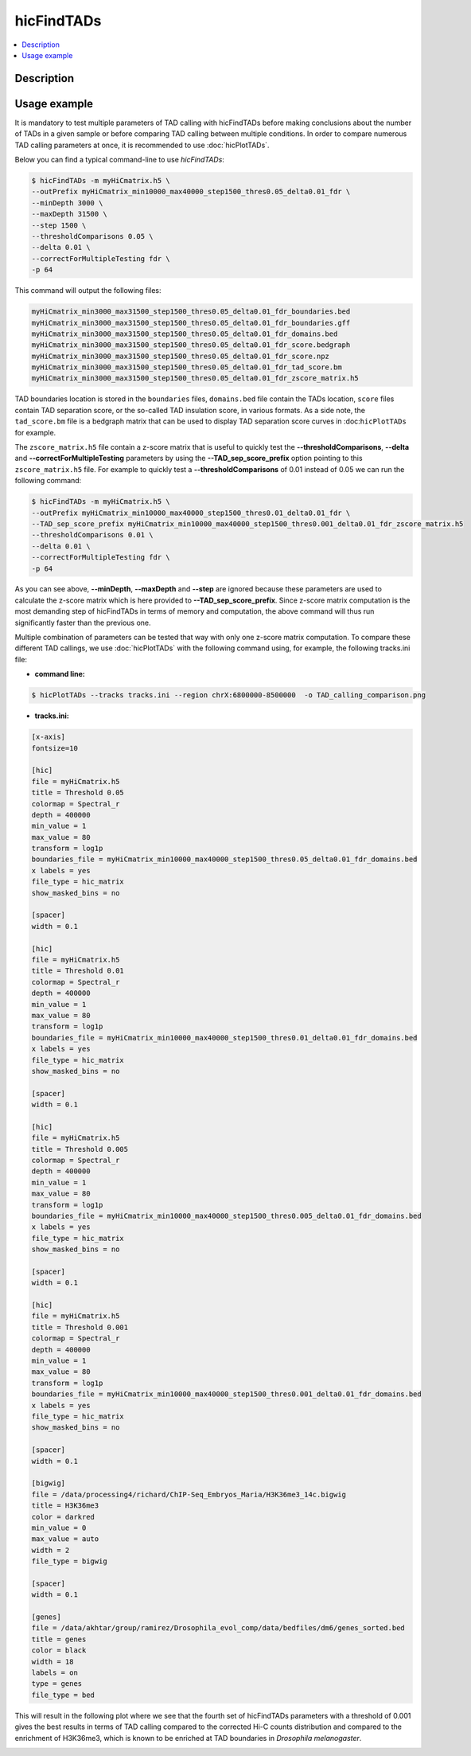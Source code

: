 .. _hicFindTADs:

hicFindTADs
===========

.. contents:: 
    :local:

Description
^^^^^^^^^^^

.. argparse::
   :ref: hicexplorer.hicFindTADs.parse_arguments
   :prog: hicFindTADs
   
Usage example
^^^^^^^^^^^^^

It is mandatory to test multiple parameters of TAD calling with hicFindTADs before making conclusions about the number of TADs in a given sample or before comparing TAD calling between multiple conditions. In order to compare numerous TAD calling parameters at once, it is recommended to use :doc:`hicPlotTADs`.

Below you can find a typical command-line to use `hicFindTADs`:

.. code:: bash

    $ hicFindTADs -m myHiCmatrix.h5 \ 
    --outPrefix myHiCmatrix_min10000_max40000_step1500_thres0.05_delta0.01_fdr \
    --minDepth 3000 \
    --maxDepth 31500 \
    --step 1500 \
    --thresholdComparisons 0.05 \
    --delta 0.01 \
    --correctForMultipleTesting fdr \
    -p 64

This command will output the following files:

.. code:: bash

    myHiCmatrix_min3000_max31500_step1500_thres0.05_delta0.01_fdr_boundaries.bed
    myHiCmatrix_min3000_max31500_step1500_thres0.05_delta0.01_fdr_boundaries.gff
    myHiCmatrix_min3000_max31500_step1500_thres0.05_delta0.01_fdr_domains.bed
    myHiCmatrix_min3000_max31500_step1500_thres0.05_delta0.01_fdr_score.bedgraph
    myHiCmatrix_min3000_max31500_step1500_thres0.05_delta0.01_fdr_score.npz
    myHiCmatrix_min3000_max31500_step1500_thres0.05_delta0.01_fdr_tad_score.bm
    myHiCmatrix_min3000_max31500_step1500_thres0.05_delta0.01_fdr_zscore_matrix.h5

TAD boundaries location is stored in the ``boundaries`` files, ``domains.bed`` file contain the TADs location, ``score`` files contain TAD separation score, or the so-called TAD insulation score, in various formats. As a side note, the ``tad_score.bm`` file is a bedgraph matrix that can be used to display TAD separation score curves in :doc:``hicPlotTADs`` for example.

The ``zscore_matrix.h5`` file contain a z-score matrix that is useful to quickly test the **--thresholdComparisons**, **--delta** and **--correctForMultipleTesting** parameters by using the **--TAD_sep_score_prefix** option pointing to this ``zscore_matrix.h5`` file. For example to quickly test a **--thresholdComparisons** of 0.01 instead of 0.05 we can run the following command:

.. code:: bash

    $ hicFindTADs -m myHiCmatrix.h5 \ 
    --outPrefix myHiCmatrix_min10000_max40000_step1500_thres0.01_delta0.01_fdr \
    --TAD_sep_score_prefix myHiCmatrix_min10000_max40000_step1500_thres0.001_delta0.01_fdr_zscore_matrix.h5
    --thresholdComparisons 0.01 \
    --delta 0.01 \
    --correctForMultipleTesting fdr \
    -p 64
    
As you can see above, **--minDepth**, **--maxDepth** and **--step** are ignored because these parameters are used to calculate the z-score matrix which is here provided to **--TAD_sep_score_prefix**. Since z-score matrix computation is the most demanding step of hicFindTADs in terms of memory and computation, the above command will thus run significantly faster than the previous one.

Multiple combination of parameters can be tested that way with only one z-score matrix computation. To compare these different TAD callings, we use :doc:`hicPlotTADs` with the following command using, for example, the following tracks.ini file:

- **command line:**

.. code:: bash

    $ hicPlotTADs --tracks tracks.ini --region chrX:6800000-8500000  -o TAD_calling_comparison.png

- **tracks.ini:**

.. code:: INI

    [x-axis]
    fontsize=10

    [hic]
    file = myHiCmatrix.h5
    title = Threshold 0.05
    colormap = Spectral_r
    depth = 400000
    min_value = 1
    max_value = 80
    transform = log1p
    boundaries_file = myHiCmatrix_min10000_max40000_step1500_thres0.05_delta0.01_fdr_domains.bed
    x labels = yes
    file_type = hic_matrix
    show_masked_bins = no

    [spacer]
    width = 0.1

    [hic]
    file = myHiCmatrix.h5
    title = Threshold 0.01
    colormap = Spectral_r
    depth = 400000
    min_value = 1
    max_value = 80
    transform = log1p
    boundaries_file = myHiCmatrix_min10000_max40000_step1500_thres0.01_delta0.01_fdr_domains.bed
    x labels = yes
    file_type = hic_matrix
    show_masked_bins = no
    
    [spacer]
    width = 0.1

    [hic]
    file = myHiCmatrix.h5
    title = Threshold 0.005
    colormap = Spectral_r
    depth = 400000
    min_value = 1
    max_value = 80
    transform = log1p
    boundaries_file = myHiCmatrix_min10000_max40000_step1500_thres0.005_delta0.01_fdr_domains.bed
    x labels = yes
    file_type = hic_matrix
    show_masked_bins = no  
    
    [spacer]
    width = 0.1

    [hic]
    file = myHiCmatrix.h5
    title = Threshold 0.001
    colormap = Spectral_r
    depth = 400000
    min_value = 1
    max_value = 80
    transform = log1p
    boundaries_file = myHiCmatrix_min10000_max40000_step1500_thres0.001_delta0.01_fdr_domains.bed
    x labels = yes
    file_type = hic_matrix
    show_masked_bins = no  
    
    [spacer]
    width = 0.1
    
    [bigwig]
    file = /data/processing4/richard/ChIP-Seq_Embryos_Maria/H3K36me3_14c.bigwig
    title = H3K36me3
    color = darkred
    min_value = 0
    max_value = auto
    width = 2
    file_type = bigwig

    [spacer]
    width = 0.1

    [genes]
    file = /data/akhtar/group/ramirez/Drosophila_evol_comp/data/bedfiles/dm6/genes_sorted.bed
    title = genes
    color = black
    width = 18
    labels = on
    type = genes
    file_type = bed


This will result in the following plot where we see that the fourth set of hicFindTADs parameters with a threshold of 0.001 gives the best results in terms of TAD calling compared to the corrected Hi-C counts distribution and compared to the enrichment of H3K36me3, which is known to be enriched at TAD boundaries in *Drosophila melanogaster*.

.. image:: ../../images/hicFindTADs_TAD_calling_comparison.png
